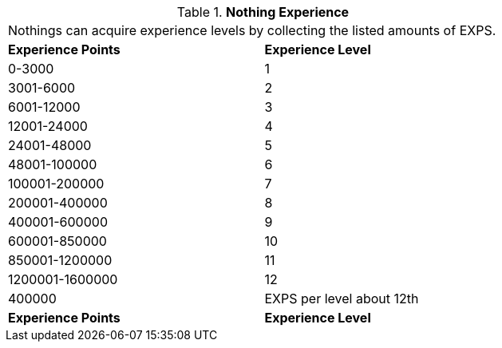 // Table 8.15 Nothing Experience
.*Nothing Experience*
[width="75%",cols="2*^",frame="all", stripes="even"]
|===
2+<|Nothings can acquire experience levels by collecting the listed amounts of EXPS.
s|Experience Points
s|Experience Level

|0-3000
|1

|3001-6000
|2

|6001-12000
|3

|12001-24000
|4

|24001-48000
|5

|48001-100000
|6

|100001-200000
|7

|200001-400000
|8

|400001-600000
|9

|600001-850000
|10

|850001-1200000
|11

|1200001-1600000
|12

|400000
|EXPS per level about 12th

s|Experience Points
s|Experience Level


|===
